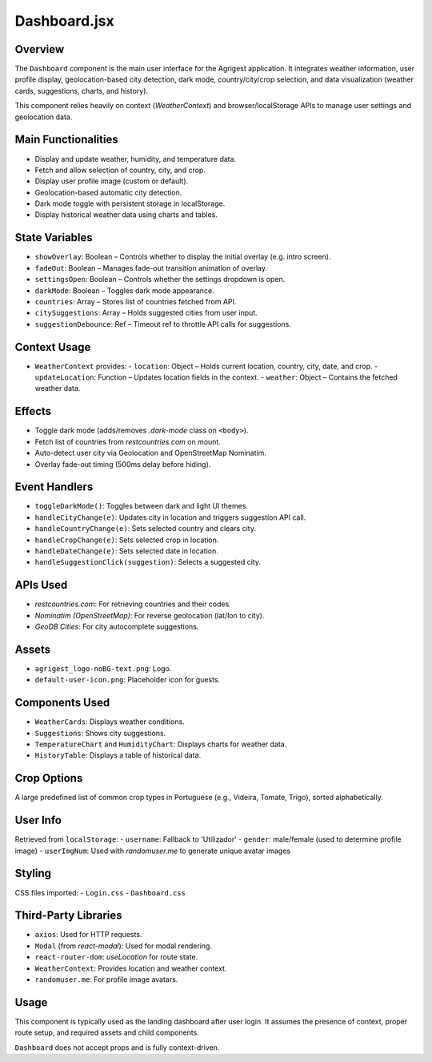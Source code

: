 Dashboard.jsx
===================

Overview
--------
The ``Dashboard`` component is the main user interface for the Agrigest application. It integrates weather information, user profile display, geolocation-based city detection, dark mode, country/city/crop selection, and data visualization (weather cards, suggestions, charts, and history).

This component relies heavily on context (`WeatherContext`) and browser/localStorage APIs to manage user settings and geolocation data.

Main Functionalities
--------------------
- Display and update weather, humidity, and temperature data.
- Fetch and allow selection of country, city, and crop.
- Display user profile image (custom or default).
- Geolocation-based automatic city detection.
- Dark mode toggle with persistent storage in localStorage.
- Display historical weather data using charts and tables.

State Variables
---------------
- ``showOverlay``: Boolean – Controls whether to display the initial overlay (e.g. intro screen).
- ``fadeOut``: Boolean – Manages fade-out transition animation of overlay.
- ``settingsOpen``: Boolean – Controls whether the settings dropdown is open.
- ``darkMode``: Boolean – Toggles dark mode appearance.
- ``countries``: Array – Stores list of countries fetched from API.
- ``citySuggestions``: Array – Holds suggested cities from user input.
- ``suggestionDebounce``: Ref – Timeout ref to throttle API calls for suggestions.

Context Usage
-------------
- ``WeatherContext`` provides:
  - ``location``: Object – Holds current location, country, city, date, and crop.
  - ``updateLocation``: Function – Updates location fields in the context.
  - ``weather``: Object – Contains the fetched weather data.

Effects
-------
- Toggle dark mode (adds/removes `.dark-mode` class on ``<body>``).
- Fetch list of countries from `restcountries.com` on mount.
- Auto-detect user city via Geolocation and OpenStreetMap Nominatim.
- Overlay fade-out timing (500ms delay before hiding).

Event Handlers
--------------
- ``toggleDarkMode()``: Toggles between dark and light UI themes.
- ``handleCityChange(e)``: Updates city in location and triggers suggestion API call.
- ``handleCountryChange(e)``: Sets selected country and clears city.
- ``handleCropChange(e)``: Sets selected crop in location.
- ``handleDateChange(e)``: Sets selected date in location.
- ``handleSuggestionClick(suggestion)``: Selects a suggested city.

APIs Used
---------
- `restcountries.com`: For retrieving countries and their codes.
- `Nominatim (OpenStreetMap)`: For reverse geolocation (lat/lon to city).
- `GeoDB Cities`: For city autocomplete suggestions.

Assets
------
- ``agrigest_logo-noBG-text.png``: Logo.
- ``default-user-icon.png``: Placeholder icon for guests.

Components Used
---------------
- ``WeatherCards``: Displays weather conditions.
- ``Suggestions``: Shows city suggestions.
- ``TemperatureChart`` and ``HumidityChart``: Displays charts for weather data.
- ``HistoryTable``: Displays a table of historical data.

Crop Options
------------
A large predefined list of common crop types in Portuguese (e.g., Videira, Tomate, Trigo), sorted alphabetically.

User Info
---------
Retrieved from ``localStorage``:
- ``username``: Fallback to 'Utilizador'
- ``gender``: male/female (used to determine profile image)
- ``userImgNum``: Used with `randomuser.me` to generate unique avatar images

Styling
-------
CSS files imported:
- ``Login.css``
- ``Dashboard.css``

Third-Party Libraries
---------------------
- ``axios``: Used for HTTP requests.
- ``Modal`` (from `react-modal`): Used for modal rendering.
- ``react-router-dom``: `useLocation` for route state.
- ``WeatherContext``: Provides location and weather context.
- ``randomuser.me``: For profile image avatars.

Usage
-----
This component is typically used as the landing dashboard after user login. It assumes the presence of context, proper route setup, and required assets and child components.

``Dashboard`` does not accept props and is fully context-driven.

